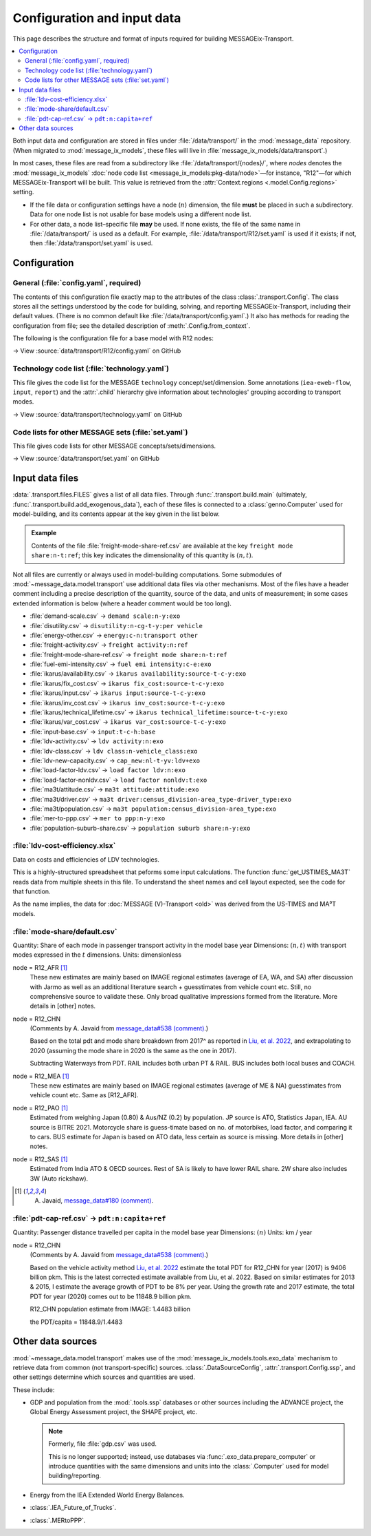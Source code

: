 Configuration and input data
****************************

This page describes the structure and format of inputs required for building MESSAGEix-Transport.

.. contents::
   :local:
   :backlinks: none

Both input data and configuration are stored in files under :file:`/data/transport/` in the :mod:`message_data` repository.
(When migrated to :mod:`message_ix_models`, these files will live in :file:`message_ix_models/data/transport`.)

In most cases, these files are read from a subdirectory like :file:`/data/transport/{nodes}/`, where `nodes` denotes the :mod:`message_ix_models` :doc:`node code list <message_ix_models:pkg-data/node>`—for instance, "R12"—for which MESSAGEix-Transport will be built.
This value is retrieved from the :attr:`Context.regions <.model.Config.regions>` setting.

- If the file data or configuration settings have a node (:math:`n`) dimension, the file **must** be placed in such a subdirectory.
  Data for one node list is not usable for base models using a different node list.
- For other data, a node list–specific file **may** be used.
  If none exists, the file of the same name in :file:`/data/transport/` is used as a default.
  For example, :file:`/data/transport/R12/set.yaml` is used if it exists; if not, then :file:`/data/transport/set.yaml` is used.

.. _transport-config:

Configuration
=============

General (:file:`config.yaml`, required)
---------------------------------------

The contents of this configuration file exactly map to the attributes of the class :class:`.transport.Config`.
The class stores all the settings understood by the code for building, solving, and reporting MESSAGEix-Transport, including their default values.
(There is no common default like :file:`/data/transport/config.yaml`.)
It also has methods for reading the configuration from file; see the detailed description of :meth:`.Config.from_context`.

The following is the configuration file for a base model with R12 nodes:

→ View :source:`data/transport/R12/config.yaml` on GitHub

Technology code list (:file:`technology.yaml`)
----------------------------------------------

This file gives the code list for the MESSAGE ``technology`` concept/set/dimension.
Some annotations (``iea-eweb-flow``, ``input``, ``report``) and the :attr:`.child` hierarchy give information about technologies' grouping according to transport modes.

→ View :source:`data/transport/technology.yaml` on GitHub

Code lists for other MESSAGE sets (:file:`set.yaml`)
----------------------------------------------------

This file gives code lists for other MESSAGE concepts/sets/dimensions.

→ View :source:`data/transport/set.yaml` on GitHub

.. _transport-data-files:

Input data files
================

:data:`.transport.files.FILES` gives a list of all data files.
Through :func:`.transport.build.main` (ultimately, :func:`.transport.build.add_exogenous_data`), each of these files is connected to a :class:`genno.Computer` used for model-building, and its contents appear at the key given in the list below.

.. admonition:: Example

   Contents of the file :file:`freight-mode-share-ref.csv` are available at the key ``freight mode share:n-t:ref``; this key indicates the dimensionality of this quantity is :math:`(n, t)`.

Not all files are currently or always used in model-building computations.
Some submodules of :mod:`~message_data.model.transport` use additional data files via other mechanisms.
Most of the files have a header comment including a precise description of the quantity, source of the data, and units of measurement; in some cases extended information is below (where a header comment would be too long).

- :file:`demand-scale.csv` → ``demand scale:n-y:exo``
- :file:`disutility.csv` → ``disutility:n-cg-t-y:per vehicle``
- :file:`energy-other.csv` → ``energy:c-n:transport other``
- :file:`freight-activity.csv` → ``freight activity:n:ref``
- :file:`freight-mode-share-ref.csv` → ``freight mode share:n-t:ref``
- :file:`fuel-emi-intensity.csv` → ``fuel emi intensity:c-e:exo``
- :file:`ikarus/availability.csv` → ``ikarus availability:source-t-c-y:exo``
- :file:`ikarus/fix_cost.csv` → ``ikarus fix_cost:source-t-c-y:exo``
- :file:`ikarus/input.csv` → ``ikarus input:source-t-c-y:exo``
- :file:`ikarus/inv_cost.csv` → ``ikarus inv_cost:source-t-c-y:exo``
- :file:`ikarus/technical_lifetime.csv` → ``ikarus technical_lifetime:source-t-c-y:exo``
- :file:`ikarus/var_cost.csv` → ``ikarus var_cost:source-t-c-y:exo``
- :file:`input-base.csv` → ``input:t-c-h:base``
- :file:`ldv-activity.csv` → ``ldv activity:n:exo``
- :file:`ldv-class.csv` → ``ldv class:n-vehicle_class:exo``
- :file:`ldv-new-capacity.csv` → ``cap_new:nl-t-yv:ldv+exo``
- :file:`load-factor-ldv.csv` → ``load factor ldv:n:exo``
- :file:`load-factor-nonldv.csv` → ``load factor nonldv:t:exo``
- :file:`ma3t/attitude.csv` → ``ma3t attitude:attitude:exo``
- :file:`ma3t/driver.csv` → ``ma3t driver:census_division-area_type-driver_type:exo``
- :file:`ma3t/population.csv` → ``ma3t population:census_division-area_type:exo``
- :file:`mer-to-ppp.csv` → ``mer to ppp:n-y:exo``
- :file:`population-suburb-share.csv` → ``population suburb share:n-y:exo``

:file:`ldv-cost-efficiency.xlsx`
--------------------------------

Data on costs and efficiencies of LDV technologies.

This is a highly-structured spreadsheet that peforms some input calculations.
The function :func:`get_USTIMES_MA3T` reads data from multiple sheets in this file.
To understand the sheet names and cell layout expected, see the code for that function.

As the name implies, the data for :doc:`MESSAGE (V)-Transport <old>` was derived from the US-TIMES and MA³T models.

:file:`mode-share/default.csv`
------------------------------

Quantity: Share of each mode in passenger transport activity in the model base year
Dimensions: :math:`(n, t)` with transport modes expressed in the :math:`t` dimensions.
Units: dimensionless

node = R12_AFR [1]_
   These new estimates are mainly based on IMAGE regional estimates (average of EA, WA, and SA) after discussion with Jarmo as well as an additional literature search + guesstimates from vehicle count etc.
   Still, no comprehensive source to validate these.
   Only broad qualitative impressions formed from the literature.
   More details in [other] notes.

node = R12_CHN
   (Comments by A. Javaid from `message_data#538 (comment) <https://github.com/iiasa/message_data/issues/538#issuecomment-1934663340>`__.)

   Based on the total pdt and mode share breakdown from 2017^ as reported in `Liu, et al. 2022 <https://doi.org/10.1016/j.accre.2022.01.009>`_, and extrapolating to 2020 (assuming the mode share in 2020 is the same as the one in 2017).

   Subtracting Waterways from PDT.
   RAIL includes both urban PT & RAIL.
   BUS includes both local buses and COACH.

node = R12_MEA [1]_
   These new estimates are mainly based on IMAGE regional estimates (average of ME & NA) guesstimates from vehicle count etc. Same as [R12_AFR].

node = R12_PAO [1]_
   Estimated from weighing Japan (0.80) & Aus/NZ (0.2) by population.
   JP source is ATO, Statistics Japan, IEA.
   AU source is BITRE 2021.
   Motorcycle share is guess-timate based on no. of motorbikes, load factor, and comparing it to cars.
   BUS estimate for Japan is based on ATO data, less certain as source is missing.
   More details in [other] notes.

node = R12_SAS [1]_
   Estimated from India ATO & OECD sources.
   Rest of SA is likely to have lower RAIL share.
   2W share also includes 3W (Auto rickshaw).

.. [1] A. Javaid, `message_data#180 (comment) <https://github.com/iiasa/message_data/issues/180#issuecomment-1941860412>`_.

:file:`pdt-cap-ref.csv` → ``pdt:n:capita+ref``
----------------------------------------------

Quantity: Passenger distance travelled per capita in the model base year
Dimensions: :math:`(n)`
Units: km / year

node = R12_CHN
   (Comments by A. Javaid from `message_data#538 (comment) <https://github.com/iiasa/message_data/issues/538#issuecomment-1934663340>`__.)

   Based on the vehicle activity method `Liu, et al. 2022`_ estimate the total PDT for R12_CHN for year (2017) is 9406 billion pkm.
   This is the latest corrected estimate available from Liu, et al. 2022.
   Based on similar estimates for 2013 & 2015, I estimate the average growth of PDT to be 8% per year.
   Using the growth rate and 2017 estimate, the total PDT for year (2020) comes out to be 11848.9 billion pkm.

   R12_CHN population estimate from IMAGE: 1.4483 billion

   the PDT/capita = 11848.9/1.4483

Other data sources
==================

:mod:`~message_data.model.transport` makes use of the :mod:`message_ix_models.tools.exo_data` mechanism to retrieve data from common (not transport-specific) sources.
:class:`.DataSourceConfig`, :attr:`.transport.Config.ssp`, and other settings determine which sources and quantities are used.

These include:

- GDP and population from the :mod:`.tools.ssp` databases or other sources including the ADVANCE project, the Global Energy Assessment project, the SHAPE project, etc.

  .. note:: Formerly, file :file:`gdp.csv` was used.

   This is no longer supported; instead, use databases via :func:`.exo_data.prepare_computer` or introduce quantities with the same dimensions and units into the :class:`.Computer` used for model building/reporting.

- Energy from the IEA Extended World Energy Balances.
- :class:`.IEA_Future_of_Trucks`.
- :class:`.MERtoPPP`.
